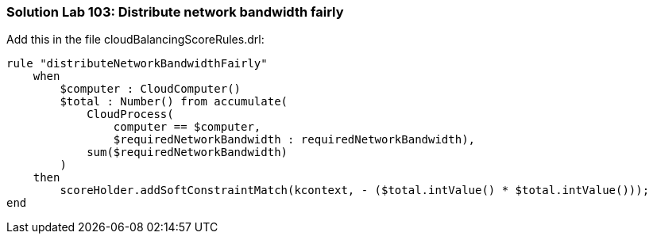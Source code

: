 [[solution_lab103]]
=== Solution Lab 103: Distribute network bandwidth fairly

Add this in the file +cloudBalancingScoreRules.drl+:

[source,drl]
----
rule "distributeNetworkBandwidthFairly"
    when
        $computer : CloudComputer()
        $total : Number() from accumulate(
            CloudProcess(
                computer == $computer,
                $requiredNetworkBandwidth : requiredNetworkBandwidth),
            sum($requiredNetworkBandwidth)
        )
    then
        scoreHolder.addSoftConstraintMatch(kcontext, - ($total.intValue() * $total.intValue()));
end
----
